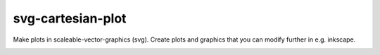 ##################
svg-cartesian-plot
##################
|TestStatus| |PyPiStatus| |BlackStyle| |PackStyleBlack| |LicenseBadge|

Make plots in scaleable-vector-graphics (svg).
Create plots and graphics that you can modify further in e.g. inkscape.

|FigTelescope|

.. |FigTelescope| image:: https://github.com/cherenkov-plenoscope/svg_cartesian_plot/blob/main/readme/scope.svg?raw=True


.. |BlackStyle| image:: https://img.shields.io/badge/code%20style-black-000000.svg
    :target: https://github.com/psf/black

.. |TestStatus| image:: https://github.com/cherenkov-plenoscope/svg_cartesian_plot/actions/workflows/test.yml/badge.svg?branch=main
    :target: https://github.com/cherenkov-plenoscope/svg_cartesian_plot/actions/workflows/test.yml

.. |PyPiStatus| image:: https://img.shields.io/pypi/v/svg_cartesian_plot
    :target: https://pypi.org/project/svg_cartesian_plot

.. |PackStyleBlack| image:: https://img.shields.io/badge/pack%20style-black-000000.svg
    :target: https://github.com/cherenkov-plenoscope/black_pack

.. |LicenseBadge| image:: https://img.shields.io/badge/License-MIT-yellow.svg
    :target: https://opensource.org/licenses/MIT
